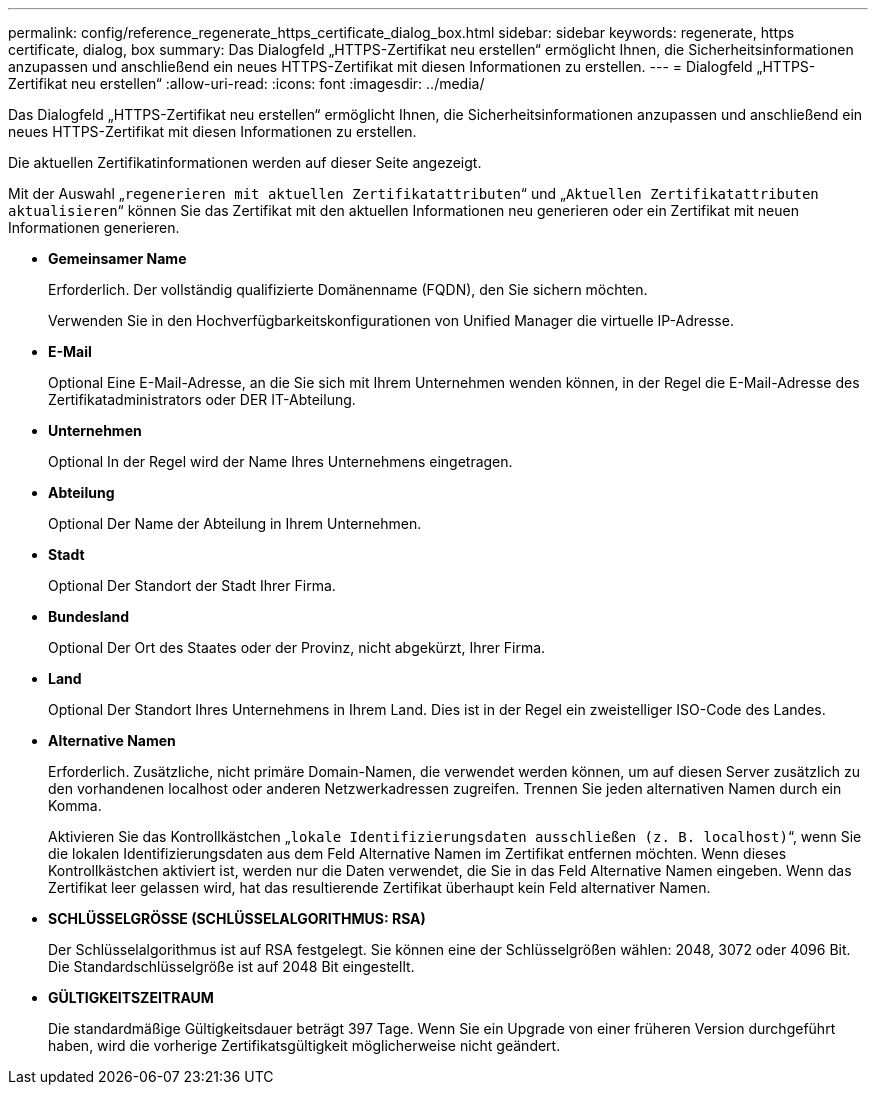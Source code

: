 ---
permalink: config/reference_regenerate_https_certificate_dialog_box.html 
sidebar: sidebar 
keywords: regenerate, https certificate, dialog, box 
summary: Das Dialogfeld „HTTPS-Zertifikat neu erstellen“ ermöglicht Ihnen, die Sicherheitsinformationen anzupassen und anschließend ein neues HTTPS-Zertifikat mit diesen Informationen zu erstellen. 
---
= Dialogfeld „HTTPS-Zertifikat neu erstellen“
:allow-uri-read: 
:icons: font
:imagesdir: ../media/


[role="lead"]
Das Dialogfeld „HTTPS-Zertifikat neu erstellen“ ermöglicht Ihnen, die Sicherheitsinformationen anzupassen und anschließend ein neues HTTPS-Zertifikat mit diesen Informationen zu erstellen.

Die aktuellen Zertifikatinformationen werden auf dieser Seite angezeigt.

Mit der Auswahl „`regenerieren mit aktuellen Zertifikatattributen`“ und „`Aktuellen Zertifikatattributen aktualisieren`“ können Sie das Zertifikat mit den aktuellen Informationen neu generieren oder ein Zertifikat mit neuen Informationen generieren.

* *Gemeinsamer Name*
+
Erforderlich. Der vollständig qualifizierte Domänenname (FQDN), den Sie sichern möchten.

+
Verwenden Sie in den Hochverfügbarkeitskonfigurationen von Unified Manager die virtuelle IP-Adresse.

* *E-Mail*
+
Optional Eine E-Mail-Adresse, an die Sie sich mit Ihrem Unternehmen wenden können, in der Regel die E-Mail-Adresse des Zertifikatadministrators oder DER IT-Abteilung.

* *Unternehmen*
+
Optional In der Regel wird der Name Ihres Unternehmens eingetragen.

* *Abteilung*
+
Optional Der Name der Abteilung in Ihrem Unternehmen.

* *Stadt*
+
Optional Der Standort der Stadt Ihrer Firma.

* *Bundesland*
+
Optional Der Ort des Staates oder der Provinz, nicht abgekürzt, Ihrer Firma.

* *Land*
+
Optional Der Standort Ihres Unternehmens in Ihrem Land. Dies ist in der Regel ein zweistelliger ISO-Code des Landes.

* *Alternative Namen*
+
Erforderlich. Zusätzliche, nicht primäre Domain-Namen, die verwendet werden können, um auf diesen Server zusätzlich zu den vorhandenen localhost oder anderen Netzwerkadressen zugreifen. Trennen Sie jeden alternativen Namen durch ein Komma.

+
Aktivieren Sie das Kontrollkästchen „`lokale Identifizierungsdaten ausschließen (z. B. localhost)`“, wenn Sie die lokalen Identifizierungsdaten aus dem Feld Alternative Namen im Zertifikat entfernen möchten. Wenn dieses Kontrollkästchen aktiviert ist, werden nur die Daten verwendet, die Sie in das Feld Alternative Namen eingeben. Wenn das Zertifikat leer gelassen wird, hat das resultierende Zertifikat überhaupt kein Feld alternativer Namen.

* *SCHLÜSSELGRÖSSE (SCHLÜSSELALGORITHMUS: RSA)*
+
Der Schlüsselalgorithmus ist auf RSA festgelegt. Sie können eine der Schlüsselgrößen wählen: 2048, 3072 oder 4096 Bit. Die Standardschlüsselgröße ist auf 2048 Bit eingestellt.

* *GÜLTIGKEITSZEITRAUM*
+
Die standardmäßige Gültigkeitsdauer beträgt 397 Tage. Wenn Sie ein Upgrade von einer früheren Version durchgeführt haben, wird die vorherige Zertifikatsgültigkeit möglicherweise nicht geändert.


